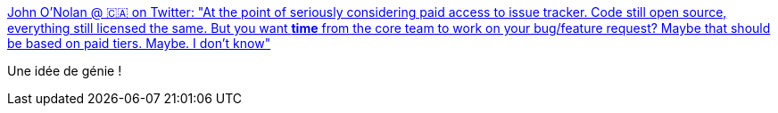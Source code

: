 :jbake-type: post
:jbake-status: published
:jbake-title: John O'Nolan @ 🇨🇦 on Twitter: "At the point of seriously considering paid access to issue tracker. Code still open source, everything still licensed the same. But you want *time* from the core team to work on your bug/feature request? Maybe that should be based on paid tiers. Maybe. I don’t know"
:jbake-tags: programming,management,_mois_mai,_année_2018
:jbake-date: 2018-05-09
:jbake-depth: ../
:jbake-uri: shaarli/1525842730000.adoc
:jbake-source: https://nicolas-delsaux.hd.free.fr/Shaarli?searchterm=https%3A%2F%2Ftwitter.com%2FJohnONolan%2Fstatus%2F993663437828898816&searchtags=programming+management+_mois_mai+_ann%C3%A9e_2018
:jbake-style: shaarli

https://twitter.com/JohnONolan/status/993663437828898816[John O'Nolan @ 🇨🇦 on Twitter: "At the point of seriously considering paid access to issue tracker. Code still open source, everything still licensed the same. But you want *time* from the core team to work on your bug/feature request? Maybe that should be based on paid tiers. Maybe. I don’t know"]

Une idée de génie !
